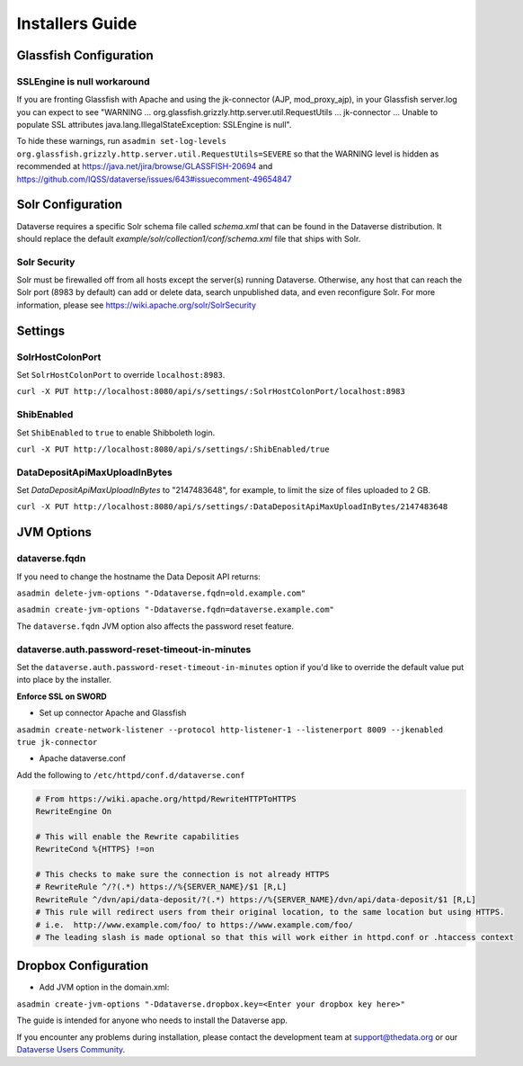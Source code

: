 ====================================
Installers Guide
====================================

.. _introduction:

Glassfish Configuration
+++++++++++++++++++++++

SSLEngine is null workaround
----------------------------

If you are fronting Glassfish with Apache and using the jk-connector (AJP, mod_proxy_ajp), in your Glassfish server.log you can expect to see "WARNING ... org.glassfish.grizzly.http.server.util.RequestUtils ... jk-connector ... Unable to populate SSL attributes java.lang.IllegalStateException: SSLEngine is null". 

To hide these warnings, run ``asadmin set-log-levels org.glassfish.grizzly.http.server.util.RequestUtils=SEVERE`` so that the WARNING level is hidden as recommended at https://java.net/jira/browse/GLASSFISH-20694 and https://github.com/IQSS/dataverse/issues/643#issuecomment-49654847

Solr Configuration
++++++++++++++++++

Dataverse requires a specific Solr schema file called `schema.xml` that can be found in the Dataverse distribution. It should replace the default `example/solr/collection1/conf/schema.xml` file that ships with Solr.

Solr Security
-------------

Solr must be firewalled off from all hosts except the server(s) running Dataverse. Otherwise, any host that can reach the Solr port (8983 by default) can add or delete data, search unpublished data, and even reconfigure Solr. For more information, please see https://wiki.apache.org/solr/SolrSecurity

Settings
++++++++

SolrHostColonPort
-----------------

Set ``SolrHostColonPort`` to override ``localhost:8983``.

``curl -X PUT http://localhost:8080/api/s/settings/:SolrHostColonPort/localhost:8983``

ShibEnabled
-----------

Set ``ShibEnabled`` to ``true`` to enable Shibboleth login.

``curl -X PUT http://localhost:8080/api/s/settings/:ShibEnabled/true``

DataDepositApiMaxUploadInBytes
------------------------------

Set `DataDepositApiMaxUploadInBytes` to "2147483648", for example, to limit the size of files uploaded to 2 GB.

``curl -X PUT http://localhost:8080/api/s/settings/:DataDepositApiMaxUploadInBytes/2147483648``

JVM Options
+++++++++++

dataverse.fqdn
--------------

If you need to change the hostname the Data Deposit API returns:

``asadmin delete-jvm-options "-Ddataverse.fqdn=old.example.com"``

``asadmin create-jvm-options "-Ddataverse.fqdn=dataverse.example.com"``

The ``dataverse.fqdn`` JVM option also affects the password reset feature.

dataverse.auth.password-reset-timeout-in-minutes
------------------------------------------------

Set the ``dataverse.auth.password-reset-timeout-in-minutes`` option if you'd like to override the default value put into place by the installer.

**Enforce SSL on SWORD**

- Set up connector Apache and Glassfish
``asadmin create-network-listener --protocol http-listener-1 --listenerport 8009 --jkenabled true jk-connector``

- Apache dataverse.conf

Add the following to ``/etc/httpd/conf.d/dataverse.conf``

.. code-block:: guess

  # From https://wiki.apache.org/httpd/RewriteHTTPToHTTPS
  RewriteEngine On
 
  # This will enable the Rewrite capabilities
  RewriteCond %{HTTPS} !=on
 
  # This checks to make sure the connection is not already HTTPS
  # RewriteRule ^/?(.*) https://%{SERVER_NAME}/$1 [R,L] 
  RewriteRule ^/dvn/api/data-deposit/?(.*) https://%{SERVER_NAME}/dvn/api/data-deposit/$1 [R,L]
  # This rule will redirect users from their original location, to the same location but using HTTPS.
  # i.e.  http://www.example.com/foo/ to https://www.example.com/foo/
  # The leading slash is made optional so that this will work either in httpd.conf or .htaccess context


Dropbox Configuration
++++++++++++++++++++++

- Add JVM option in the domain.xml: 
``asadmin create-jvm-options "-Ddataverse.dropbox.key=<Enter your dropbox key here>"``



The guide is intended for anyone who needs to install the Dataverse app.

If you encounter any problems during installation, please contact the
development team
at `support@thedata.org <mailto:support@thedata.org>`__
or our `Dataverse Users
Community <https://groups.google.com/forum/?fromgroups#!forum/dataverse-community>`__.

